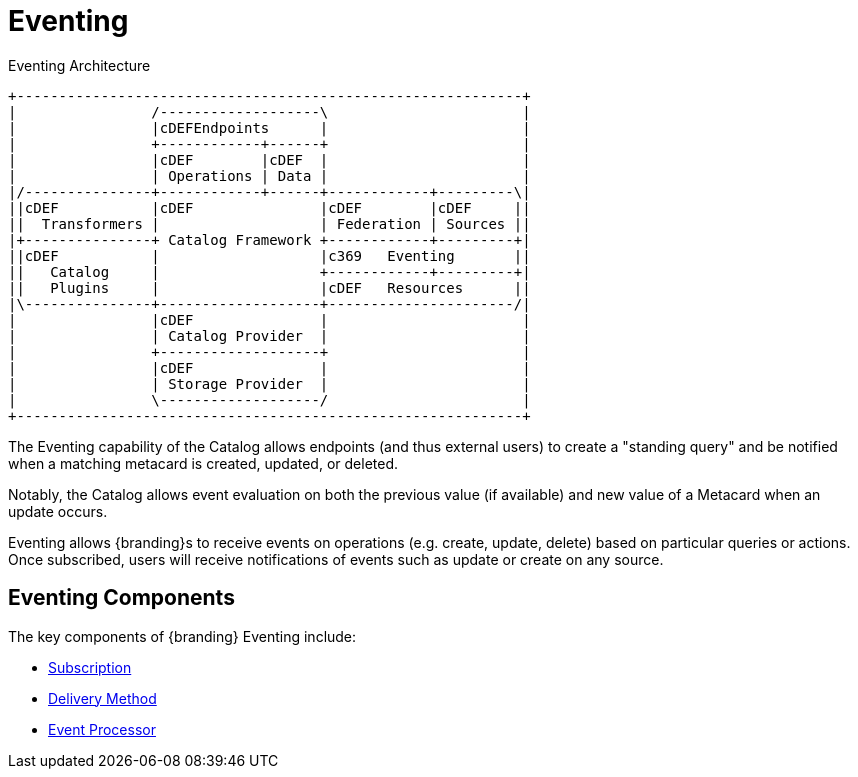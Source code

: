 :title: Eventing
:type: architectureIntro
:status: published
:children:
:order: 07
:summary: Introduction to Pub/Sub.

= Eventing

.Eventing Architecture
[ditaa, catalog_architecture_eventing, png, {image-width}]
....
+------------------------------------------------------------+
|                /-------------------\                       |
|                |cDEFEndpoints      |                       |
|                +------------+------+                       |
|                |cDEF        |cDEF  |                       |
|                | Operations | Data |                       |
|/---------------+------------+------+------------+---------\|
||cDEF           |cDEF               |cDEF        |cDEF     ||
||  Transformers |                   | Federation | Sources ||
|+---------------+ Catalog Framework +------------+---------+|
||cDEF           |                   |c369   Eventing       ||
||   Catalog     |                   +------------+---------+|
||   Plugins     |                   |cDEF   Resources      ||
|\---------------+-------------------+----------------------/|
|                |cDEF               |                       |
|                | Catalog Provider  |                       |
|                +-------------------+                       |
|                |cDEF               |                       |
|                | Storage Provider  |                       |
|                \-------------------/                       |
+------------------------------------------------------------+
....

The Eventing capability of the Catalog allows endpoints (and thus external users) to create a "standing query" and be notified when a matching metacard is created, updated, or deleted.

Notably, the Catalog allows event evaluation on both the previous value (if available) and new value of a Metacard when an update occurs.

Eventing allows {branding}s to receive events on operations (e.g. create, update, delete) based on particular queries or actions.
Once subscribed, users will receive notifications of events such as update or create on any source.

== Eventing Components

The key components of {branding} Eventing include:

* xref:developing:devcomponents/subscriptions.adoc#developing_subscriptions[Subscription]
* xref:developing:devcomponents/subscriptions.adoc#delivery_method[Delivery Method]
* xref:architectures:event-processor.adoc[Event Processor]


